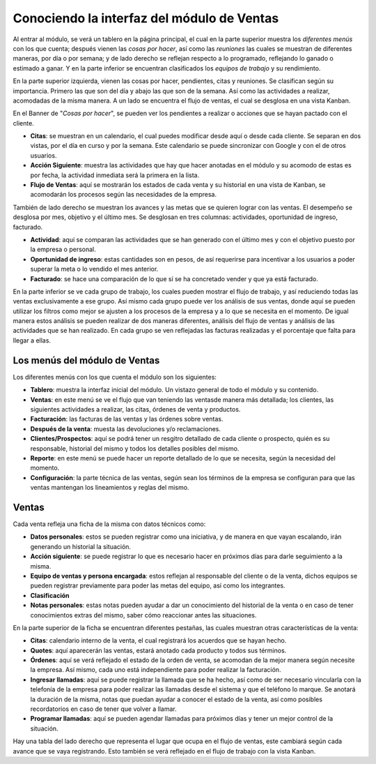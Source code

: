 ===========================================
Conociendo la interfaz del módulo de Ventas
===========================================

Al entrar al módulo, se verá un tablero en la página principal, el cual 
en la parte superior muestra los *diferentes menús* con los que cuenta; 
después vienen las *cosas por hacer*, así como las *reuniones* las cuales 
se muestran de diferentes maneras, por día o por semana; y de lado derecho 
se reflejan respecto a lo programado, reflejando lo ganado o estimado a 
ganar. Y en la parte inferior se encuentran clasificados los *equipos de 
trabajo* y su rendimiento.

En la parte superior izquierda, vienen las cosas por hacer, pendientes, citas 
y reuniones. Se clasifican según su importancia. Primero las que son del día 
y abajo las que son de la semana. Así como las actividades a realizar, acomodadas 
de la misma manera. A un lado se encuentra el flujo de ventas, el cual se 
desglosa en una vista Kanban.

En el Banner de "*Cosas por hacer*", se pueden ver los pendientes a realizar o 
acciones que se hayan pactado con el cliente.

- **Citas**: se muestran en un calendario, el cual puedes modificar desde aquí o desde cada cliente. Se separan en dos vistas, por el día en curso y por la semana. Este calendario se puede sincronizar con Google y con el de otros usuarios. 

- **Acción Siguiente**: muestra las actividades que hay que hacer anotadas en el módulo y su acomodo de estas es por fecha, la actividad inmediata será la primera en la lista. 

- **Flujo de Ventas**: aquí se mostrarán los estados de cada venta y su historial en una vista de Kanban, se acomodarán los procesos según las necesidades de la empresa.

También de lado derecho se muestran los avances y las metas que se quieren lograr con las ventas. 
El desempeño se desglosa por mes, objetivo y el último mes. Se desglosan en tres columnas: 
actividades, oportunidad de ingreso, facturado.

- **Actividad**: aquí se comparan las actividades que se han generado con el último mes y con el objetivo puesto por la empresa o personal. 

- **Oportunidad de ingreso**: estas cantidades son en pesos, de así requerirse para incentivar a los usuarios a poder superar la meta o lo vendido el mes anterior. 

- **Facturado**: se hace una comparación de lo que sí se ha concretado vender y que ya está facturado.

En la parte inferior se ve cada grupo de trabajo, los cuales pueden mostrar el flujo de trabajo, 
y así reduciendo todas las ventas exclusivamente a ese grupo. Así mismo cada grupo puede ver los 
análisis de sus ventas, donde aquí se pueden utilizar los filtros como mejor se ajusten a los 
procesos de la empresa y a lo que se necesita en el momento. De igual manera estos análisis se 
pueden realizar de dos maneras diferentes, análisis del flujo de ventas y análisis de las actividades 
que se han realizado. En cada grupo se ven reflejadas las facturas realizadas y el porcentaje que falta 
para llegar a ellas.

Los menús del módulo de Ventas
==============================

Los diferentes menús con los que cuenta el módulo son los siguientes:

- **Tablero**: muestra la interfaz inicial del módulo. Un vistazo general de todo el módulo y su contenido.

- **Ventas**: en este menú se ve el flujo que van teniendo las ventasde manera más detallada; los clientes, las siguientes actividades a realizar, las citas, órdenes de venta y productos. 

- **Facturación**: las facturas de las ventas y las órdenes sobre ventas.

- **Después de la venta**: muesta las devoluciones y/o reclamaciones.

- **Clientes/Prospectos**: aquí se podrá tener un resgitro detallado de cada cliente o prospecto, quién es su responsable, historial del mismo y todos los detalles posibles del mismo.

- **Reporte**: en este menú se puede hacer un reporte detallado de lo que se necesita, según la necesidad del momento.

- **Configuración**: la parte técnica de las ventas, según sean los términos de la empresa se configuran para que las ventas mantengan los lineamientos y reglas del mismo. 

Ventas
======

Cada venta refleja una ficha de la misma con datos técnicos como:

- **Datos personales**: estos se pueden registrar como una iniciativa, y de manera en que vayan escalando, irán generando un historial la situación. 

- **Acción siguiente**: se puede registrar lo que es necesario hacer en próximos días para darle seguimiento a la misma. 

- **Equipo de ventas y persona encargada**: estos reflejan al responsable del cliente o de la venta, dichos equipos se pueden registrar previamente para poder las metas del equipo, así como los integrantes.

- **Clasificación**

- **Notas personales**: estas notas pueden ayudar a dar un conocimiento del historial de la venta o en caso de tener conocimientos extras del mismo, saber cómo reaccionar antes las situaciones.

En la parte superior de la ficha se encuentran diferentes pestañas, las cuales muestran otras características de la venta:

- **Citas**: calendario interno de la venta, el cual registrará los acuerdos que se hayan hecho.

- **Quotes**: aquí aparecerán las ventas, estará anotado cada producto y todos sus términos. 

- **Órdenes**: aquí se verá reflejado el estado de la orden de venta, se acomodan de la mejor manera según necesite la empresa. Así mismo, cada uno está independiente para poder realizar la facturación.

- **Ingresar llamadas**: aquí se puede registrar la llamada que se ha hecho, así como de ser necesario vincularla con la telefonía de la empresa para poder realizar las llamadas desde el sistema y que el teléfono lo marque. Se anotará la duración de la misma, notas que puedan ayudar a conocer el estado de la venta, así como posibles recordatorios en caso de tener que volver a llamar.

- **Programar llamadas**: aquí se pueden agendar llamadas para próximos días y tener un mejor control de la situación. 

Hay una tabla del lado derecho que representa el lugar que ocupa en el flujo de ventas, este cambiará 
según cada avance que se vaya registrando. Esto también se verá reflejado en el flujo de trabajo con la 
vista Kanban.




